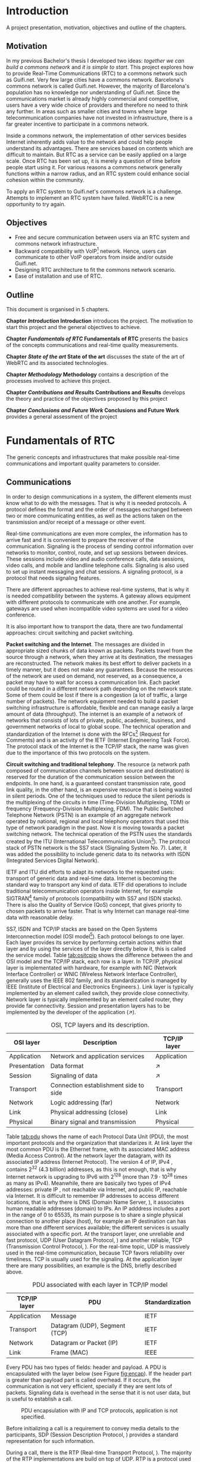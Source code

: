 #+LaTeX_class: tesi_upf
#+OPTIONS: todo:nil
# #+OPTIONS:   TeX:t LaTeX:t skip:nil d:nil todo:nil pri:nil tags:not-in-toc
# more: http://orgmode.org/manual/Export-settings.html

#+BEGIN_LATEX
%%%%%%%%%%%%%%%%%%%%%%%%%%%%%%%%%%%%%%%%%%%%%%%%%%%%%%%%%%%%%%%%%%%%%%%%%%%%%%%%%%%%%
%%%%%%%%%%%%%%%%%%%%%%%%%%%%%%%%%%%%%%%%%%%%%%%%%%%%%%%%%%%%%%%%%%%%%%%%%%%%%%%%%%%%%
%%%%%%%%%%%%%%%%%%%%%%%%%%%%%%%%%%%%%%%%%%%%%%%%%%%%%%%%%%%%%%%%%%%%%%%%%%%%%%%%%%%%%
\documentclass[12pt, a4paper,twoside]{tesi_upf}

%CODIFICACIÓ
%\usepackage[latin1]{inputenc}
\usepackage[utf8]{inputenc}
%IDIOMES
\usepackage[catalan,spanish,english]{babel}

%NOMÉS PER A OBTENIR INDICACIÓ DEL MARC EN MIDA A4
%\usepackage[cam,a4,center,frame]{crop}

%PER A INCLOURE GRÀFICS I EL LOGO DE LA UPF
\usepackage{graphicx}
\usepackage{caption}
\usepackage{acronym}
\usepackage{multirow}
%FONTS TIMES O GARAMOND, 
\usepackage{times}
%\usepackage{garamond}
\usepackage{url}

\usepackage{pdfpages}
%SENSE HEADINGS: NO MODIFICAR
\pagestyle{plain}

%PER A L'ÍNDEX DE MATÈRIES
\usepackage{makeidx}
\makeindex

%ESTIL DE BIBLIOGRAFIA
\bibliographystyle{apalike}

%AQUEST DOCUMENT ÉS EN CATALÀ
\selectlanguage{english}

%EN COMPTES DE ÍNDEX, LA TAULA DE CONTINGUTS ES TITULA SUMARI
\addto\captionscatalan
  {\renewcommand{\contentsname}{\Large \sffamily Sumari}}

% ~~~~~~~~~~~~~~~~~~~~~~~~~~
% CUSTOM PACKAGES
% ~~~~~~~~~~~~~~~~~~~~~~~~~~
%\usepackage{hyperref}
\usepackage[hidelinks]{hyperref}
\usepackage{titlesec}
\setcounter{secnumdepth}{5}
% source: http://tex.stackexchange.com/questions/130795/
% it is already defined later
% \usepackage{pdfpages}

\usepackage{draftwatermark}
\SetWatermarkText{DRAFT}
\SetWatermarkLightness{0.95}

%AFEGIU EN AQUESTA PART LES VOSTRES DADES
\title{Architecture Design of Real-Time Communication for Organizations with WebRTC}
%\subtitle{}
\author{Pedro Vílchez}
\thyear{2015}
\department{Departament de Tecnologies de la Informació i les Comunicacions (DTIC)}
\supervisor{Miquel Oliver, Victor Pascual}

\usepackage{pgfgantt}

\begin{document}

\pdfstringdefDisableCommands{%
\let\MakeUppercase\relax
}

\frontmatter

\maketitle

\cleardoublepage


%%%%%% Dedicatòria; si no es vol posar, comenteu fins a final de dedicatòria

\noindent Dedicated to my family.

\cleardoublepage

%%%%%% Final de dedicatòria


%%%%%% Agraïments; si no es vol posar, comenteu fins a final de agraïments
\noindent {\Large \sffamily Acknowledgments}
\\[12pt] 

Special thanks to Victor Pascual and Miquel Oliver for his mentorship. Thanks to Victor Oncins and Angel Elena (craem) for his feedback and help.

Thanks to Daniel Pocock for its work on rtcquickstart.org. Thanks to webrtchacks.com and all its team for the useful articles.

Thanks to all the people that works for the democratization of communications

Thanks for reading. Thanks for your time.

\cleardoublepage

%%%%%% Final dels agraïments

%ABSTRACT EN DOS IDIOMES. COM A MÍNIM CATALÀ. SI L'ALTRE ÉS EN CASTELLA CANVIEU EL QUE POSA ABSTRACT
\selectlanguage{english}
\section*{\Large \sffamily Abstract}

The present project introduces the disrupting technology WebRTC (Web Real-Time Communication), that supports browser-to-browser applications without need of third party plugins. It is detailed how, since its release by Google in 2011, it is evolving and changing the way communications are understood. How to materialise a Real Time Communications in organizations with WebRTC and the use case of video and audio calls, taking as example Guifi.net and the opportunities that it offers: requirements, architecture design, component selection, implementation and demo.

\selectlanguage{catalan}
\vspace*{\fill}
\section*{\Large \sffamily Resum}

Aquest projecte introdueix la tecnologia disruptiva WebRTC (comunicació web en temps real), que suporta aplicacions de navegador a navegador sense la necessitat de complements adicionals. Es detalla com, des de que va ser alliberat per Google al 2011, està evolucionant i canviant la forma en que les comunicacions són enteses. Com materialitzar les comunicacions en temps real en organitzacions amb WebRTC i el cas d'ús de trucades de veu i vídeo, prenent com exemple Guifi.net i les oportunitats que ofereix: requeriments, disseny d'arquitectura, selecció de components, implementació i demostració.

\selectlanguage{spanish}
\vspace*{\fill}
\section*{\Large \sffamily Resumen}

Este proyecto introduce la tecnología disruptiva WebRTC (comunicación web en tiempo real), que soporta aplicaciones de navegador a navegador sin necesidad de complementos adicionales. Se detalla cómo, desde que fue liberado por Google en el 2011, está evolucionando y cambiando la forma en que son entendidas las comunicaciones. Cómo materializar las comunicaciones en tiempo real en organizaciones con WebRTC y el caso de uso de llamadas de voz y vídeo, tomando como ejemplo Guifi.net y las oportunidades que ofrece: requerimientos, diseño de la arquitectura, selección de componentes, implementación y demostración.

\vspace*{\fill}

\selectlanguage{english}
\cleardoublepage
%FIN DE ABSTRACTE

%PREFACI OPCIONAL. SI NO ES VOL, COMENTEU FINS EL FINAL DE PREFACI
%{\bf Prefaci}
%
%\cleardoublepage
%FINAL DE PREFACI


%TAULA DE CONTINGUTS: OBLIGATÒRIA
\selectlanguage{english}
\tableofcontents

%INDEX DE FIGURES; NOMÉS ES POSA SI HI HA FIGURES
\listoffigures
%Fa que aparegui al sumari
\addcontentsline{toc}{chapter}{List of figures}

%INDEX DE TAULES; NOMÉS ES POSA SI HI HA TAULES
\listoftables
%Fa que aparegui al sumari
\addcontentsline{toc}{chapter}{List of tables}

%COMENÇA EL TEXT
\mainmatter

% no indent for every new paragraph
%\setlength{\parindent}{0em}
% \linespread{1.5} % space between every new line 1.5 (I do not like)
% space between paragraphsx
%\setlength{\parskip}{\baselineskip}
#+END_LATEX

* Introduction
A project presentation, motivation, objectives and outline of the chapters.
** Motivation

In my previous Bachelor's thesis \cite{vilchez2014comnet} I developed two ideas: /together we can build a commons network/ and /it is simple to start/. This project explores how to provide Real-Time Communications (RTC) to a commons network such as Guifi.net. Very few large cities have a commons network. Barcelona's commons network is called Guifi.net. However, the majority of Barcelona's population has no knowledge nor understanding of Guifi.net. Since the communications market is already highly commercial and competitive, users have a very wide choice of providers and therefore no need to think any further. In areas such as smaller cities and towns where large telecommunication companies have not invested in infrastructure, there is a far greater incentive to participate in a commons network.

# In my previous Bachelor's thesis \cite{vilchez2014comnet} I developed two ideas: /together we can build commons networks/ and /it is simple to start/. Even so, in cities like Barcelona many people do not have reason to understand what Guifi.net is, probably for two reasons: in cities the communications market is extremely competitive and to understand the commons model is complex for consumers. In areas where large operators has not invested, things are different: people lack internet, and they struggle to understand the commons model.

Inside a commons network, the implementation of other services besides Internet inherently adds value to the network and could help people understand its advantages. There are services based on contents which are difficult to maintain. But RTC as a service can be easily applied on a large scale. Once RTC has been set up, it is merely a question of time before people start using it. For various reasons a commons network generally functions within a narrow radius, and an RTC system could enhance social cohesion within the community.

To apply an RTC system to Guifi.net's commons network is a challenge. Attempts to implement an RTC system have failed. WebRTC is a new opportunity to try again.

** Objectives

- Free and secure communication between users via an RTC system and commons network infrastructure.
- Backward compatibility with VoIP[fn:11] network. Hence, users can communicate to other VoIP operators from inside and/or outside Guifi.net.
- Designing RTC architecture to fit the commons network scenario.
- Ease of installation and use of RTC.

** Outline

This document is organised in 5 chapters.

*Chapter [[Introduction]] Introduction* introduces the project. The motivation to start this project and the general objectives to achieve.

*Chapter [[Fundamentals of RTC]] Fundamentals of RTC* presents the basics of the concepts communications and real-time quality measurements.

*Chapter [[State of the art]] State of the art* discusses the state of the art of WebRTC and its associated technologies.

*Chapter [[Methodology]] Methodology* contains a description of the processes involved to achieve this project.

*Chapter [[Contributions and Results]] Contributions and Results* develops the theory and practice of the objectives proposed by this project

*Chapter [[Conclusions and Future Work]] Conclusions and Future Work* provides a general assessment of the project

* Fundamentals of RTC
The generic concepts and infrastructures that make possible real-time communications and important quality parameters to consider.
** Communications

In order to design communications in a system, the different elements must know what to do with the messages. That is why it is needed protocols. A protocol defines the format and the order of messages exchanged between two or more communicating entities, as well as the actions taken on the transmission and/or receipt of a message or other event.

Real-time communications are even more complex, the information has to arrive fast and it is convenient to prepare the receiver of the communication. Signaling is the process of sending control information over networks to monitor, control, route, and set up sessions between devices. These sessions include video and audio conference calls, data sessions, video calls, and mobile and landline telephone calls. Signaling is also used to set up instant messaging and chat sessions. A signaling protocol, is a protocol that needs signaling features.

There are different approaches to achieve real-time systems, that is why it is needed compatibility between the systems. A gateway allows equipment with different protocols to communicate with one another. For example, gateways are used when incompatible video systems are used for a video conference.

It is also important how to transport the data, there are two fundamental approaches: circuit switching and packet switching.

*Packet switching and the Internet*. The messages are divided in appropriate sized chunks of data known as packets. Packets travel from the source through a network, when they arrive at its destination, the messages are reconstructed. The network makes its best effort to deliver packets in a timely manner, but it does not make any guarantees. Because the resources of the network are used on demand, not reserved, as a consequence, a packet may have to wait for access a communication link. Each packet could be routed in a different network path depending on the network state. Some of them could be lost if there is a congestion (a lot of traffic, a large number of packets). The network equipment needed to build a packet switching infrastructure is affordable, flexible and can manage easily a large amount of data (throughput). The internet is an example of a network of networks that consists of lots of private, public, academic, business, and government networks of local to global scope. The technical operation and standardization of the Internet is done with the RFCs[fn:23] (Request for Comments) and is an activity of the IETF (Internet Engineering Task Force). The protocol stack of the Internet is the TCP/IP stack, the name was given due to the importance of this two protocols on the system.
# https://en.wikipedia.org/wiki/Internet

*Circuit switching and traditional telephony*. The resource (a network path composed of communication channels between source and destination) is reserved for the duration of the communication session between the endpoints. In one hand, is a guaranteed constant transmission rate, good link quality, in the other hand, is an expensive resource that is being wasted in silent periods. One of the techniques used to reduce the silent periods is the multiplexing of the circuits in time (Time-Division Multiplexing, TDM) or frequency (Frequency-Division Multiplexing, FDM). The Public Switched Telephone Network (PSTN) is an example of an aggregate network operated by national, regional and local telephony operators that used this type of network paradigm in the past. Now it is moving towards a packet switching network. The technical operation of the PSTN uses the standards created by the ITU (International Telecommunication Union[fn:5]). The protocol stack of PSTN network is the SS7 stack (Signaling System No. 7). Later, it was added the possibility to include generic data to its networks with ISDN (Integrated Services Digital Network).
# https://en.wikipedia.org/wiki/Public_switched_telephone_network
# https://en.wikipedia.org/wiki/Integrated_Services_Digital_Network

IETF and ITU did efforts to adapt its networks to the requested uses: transport of generic data and real-time data. Internet is becoming the standard way to transport any kind of data. IETF did operations to include traditional telecommunication operators inside Internet, for example SIGTRAN[fn:6] family of protocols (compatibility with SS7 and ISDN stacks). There is also the Quality of Service (QoS) concept, that gives priority to chosen packets to arrive faster. That is why Internet can manage real-time data with reasonable delay.

# https://en.wikipedia.org/wiki/SIGTRAN

SS7, ISDN and TCP/IP stacks are based on the Open Systems Interconnection model (OSI model[fn:7]). Each protocol belongs to one layer. Each layer provides its service by performing certain actions within that layer and by using the services of the layer directly below it, this is called the service model. Table [[tab:ositcpip]] shows the difference between the and OSI model and the TCP/IP stack, each row is a layer. In TCP/IP, physical layer is implementated with hardware, for example with NIC (Network Interface Controller) or WNIC (Wireless Network Interface Controller), generally uses the IEEE 802 family, and its standardization is managed by IEEE (Institute of Electrical and Electronics Engineers.). Link layer is typically implemented by an element called switch, they provide close connectivity. Network layer is typically implemented by an element called router, they provide far connectivity. Session and presentation layers has to be implemented by the developer of the application ($\nearrow$).

# https://en.wikipedia.org/wiki/OSI_model

#+CAPTION: OSI, TCP layers and its description.
#+NAME: tab:ositcpip
| OSI layer    | Description                           | TCP/IP layer |
|--------------+---------------------------------------+--------------|
| Application  | Network and application services      | Application  |
| Presentation | Data format                           | $\nearrow$   |
| Session      | Signaling of data                    | $\nearrow$   |
| Transport    | Connection establishment side to side | Transport    |
| Network      | Logic addressing (far)                | Network      |
| Link         | Physical addressing (close)           | Link         |
| Physical     | Binary signal and transmission        | Physical     |

Table [[tab:pdu]] shows the name of each Protocol Data Unit (PDU), the most important protocols and the organization that standarizes it. At link layer the most common PDU is the Ethernet frame, with its associated MAC address (Media Access Control). At the network layer the datagram, with its associated IP address (Internet Protocol). The version 4 of IP, IPv4 \cite{rfc791}, contains $2^{32}$ (4.3 billion) addresses, as this is not enough, that is why Internet network is upgrading to IPv6 \cite{rfc2460} with $2^{128}$ (more than $7.9\cdot10^{28}$ times as many as IPv4). Meanwhile, there are basically two types of IPv4 addresses: private IP \cite{rfc1918}, not reachable via Internet, and public IP, reachable via Internet. It is difficult to remember IP addresses to access different locations, that is why there is DNS (Domain Name Server, \cite{rfc1034}), it associates human readable addresses (domain) to IPs. An IP adddress includes a port in the range of 0 to 65535, its main purpose is to share a single physical connection to another place (host), for example an IP destination can has more than one different services available; the different services is usually associated with a specific port. At the transport layer, one unreliable and fast protocol, UDP (User Datagram Protocol, \cite{rfc768}) and another reliable, TCP (Transmission Control Protocol, \cite{rfc793}). For the real-time topic, UDP is massively used in the real-time communication, because TCP favors reliability over timeliness. TCP is usually used for the signaling. At the application layer there are many possibilities, an example is the DNS, briefly described above.

# https://en.wikipedia.org/wiki/Port_(computer_networking)

#+CAPTION: PDU associated with each layer in TCP/IP model
#+NAME: tab:pdu
| TCP/IP layer | PDU                           | Standardization |
|--------------+-------------------------------+-----------------|
| Application  | Message                       | IETF            |
| Transport    | Datagram (UDP), Segment (TCP) | IETF            |
| Network      | Datagram or Packet (IP)       | IETF            |
| Link         | Frame (MAC)                   | IEEE            |

Every PDU has two types of fields: header and payload. A PDU is encapsulated with the layer below (see Figure [[fig:encap]]). If the header part is greater than payload part is called overhead. If it occurs, the communication is not very efficient, specially if they are sent lots of packets. Signaling data is overhead in the sense that it is not user data, but is useful to establish a call.

#+CAPTION: PDU encapsulation with IP and TCP protocols, application is not specified.
#+NAME: fig:encap
[[../img/encapsulation.png]]
# https://en.wikipedia.org/wiki/Protocol_data_unit#OSI_model

Before initializing a call is a requirement to convey media details to the participants, SDP (Session Description Protocol, \cite{rfc4566}) provides a standard representation for such information.

During a call, there is the RTP (Real-time Transport Protocol, \cite{rfc3550}). The majority of the RTP implementations are build on top of UDP. RTP is a protocol used to encapsulate multimedia content (audio, video). Its header contains a sequence number and timestamp. The sequence number increments by one for each RTP data packet sent, and may be used by the receiver to detect packet loss and to restore packet sequence. The timestamp registers the time when the RTP packet has been generated, it helps with the synchronization and jitter[fn:9] calculations. The RTP Control Protocol (RTCP) periodically sends packets with statistics information to participants in a streaming multimedia RTP session. RTP and RTCP provide information on the quality of communication but do nothing to fix or improve it. An application may use this information to control quality of service parameters. RTCP itself does not provide encryption[fn:13] or authentication methods. If they are needed, it is available the SRTP (Secure Real-time Transport Protocol, \cite{rfc3711}). 

# https://en.wikipedia.org/wiki/Real-time_Transport_Protocol
# RTCP https://en.wikipedia.org/wiki/RTP_Control_Protocol

More information about packet switching can be found at \cite{kurose2013net} and about general telecommunications and signaling at \cite{dodd2012telecom}. Some parts of that sources were included in this section.

** Real-time quality parameters

The network is defined as the router, switch and link components that interconnect all the path between receiver and its destination (them included). The real-time communication depends on how the network is affected by the following parameters.

The bandwidth is the number of bits[fn:10] that can arrive from the source to the destination through the network in one unit of time (for example, MB/s). A greater bandwidth delivers higher definition of the media content. A packet can be lost if it is never received at the destination. A communication suffers jitter when different packets arrive with different delays at its destination. It is defined delay as the time between transmitting the packet and arriving at its destination. Due to the nature of packet switching, packets can be delivered out of order. The arrived packet can present a corruption of data. The prior parameters presented affect negatively to the communication. Its undesirable effects might be silent lapses and interruptions of the communication.

Real-time data transport is managed with UDP. This protocol does not perform retransmission, it means that the communication should be fixed for the next upcoming packets. Real-time communications require low bandwidth and delay. This two requirements can be achieved easily with the technologies nowadays.

Some parts of \cite{velazquez2010voipguifi} and \cite{of2004voip} were included in this section. This sources are about voice and its quality, but it can be extended to certain forms of real-time video because of the improved technology nowadays.

* State of the art
Important mechanisms and different technologies that use WebRTC and other associated technologies such as SIP and XMPP

** Internet's evolution

The Internet is in constant evolution, and different mechanisms are necessary for solving problems affecting RTC.

Apart from IPv4 addresses to destination hosts, people can sign up with devices onto host services and be reachable via Internet. A clear example of this is the email system; bob@example.com means that the user, bob, is registered in the domain example.com that is reachable via Internet. DNS needs an additional parameter to reach bob; in the case of email the parameter is MX record (Mail eXchanger record, detailed in the SMTP[fn:15] standard \cite{rfc5321}). This is a resource record that specifies a mail server responsible for accepting email messages on behalf of a recipient's domain. To advertise other network services such as SIP and XMPP, the SRV record (SeRVice record, \cite{rfc2782}) is necessary. The NAPTR record (Name Authority PoinTeR, \cite{rfc3403}) allows a simple contact address such as bob@example.com to contain the available forms of contact and its priority to different services.

# http://en.wikipedia.org/wiki/MX_record
# http://en.wikipedia.org/wiki/SRV_record
# https://en.wikipedia.org/wiki/NAPTR_record
# http://anders.com/cms/264/

In the current upgrade from IPv4 to IPv6, NAT (Network Address Translation, \cite{rfc3235}) has been standarized in order to alleviate the scarcity and depletion of IPv4 addresses. NAT allows a public IP address to be reused among many different private networks (and its private IP addresses). It functions by connecting private local IP addresses and port tuples to one or more public IP addresses and port tuples. Unfortunately this introduces connectivity problems, especially in peer-to-peer connections[fn:8] (p2p). There are two server utilities which can be configured into a device to solve these problems. Both are required to be on the public network. A STUN server (Session Traversal Utilities for NAT, \cite{rfc5389}) allows a device to find out its public IP address if the device is located behind a NAT. STUN service keeps the NAT binding alive. A TURN server (Traversal Using Relays around NAT, \cite{rfc5766}) acts as a transport address intermediary between the two people wishing to communicate. Unlike STUN, TURN is resource-intensive for the provider. The problem with these two techniques is that they are optimal in some network topologies but a poor choice in others. That is why the most interesting solution for NAT traversal is ICE (Interactive Connectivity Establishment, \cite{rfc5245}). ICE exchanges, using the offer/answer SDP model, a multiplicity of IP addresses and ports, that includes STUN and TURN, which are then tested for connectivity by peer-to-peer connectivity checks. The best candidate transport address is then selected.

# http://en.wikipedia.org/wiki/STUN

The World Wide Web[fn:24], the Web, is the most common way to use the Internet. It has a client-server distributed architecture model[fn:25]. Web servers act as providers of resources or services and web browsers as client requesters. It means that it follows a request-response communication model: client requests and server responses. The browsers navigates between different web pages provided by the web servers. The web navigation could be unencrypted with HTTP[fn:12] (HyperText Transfer Protocol, \cite{rfc2616}) requests or encrypted with HTTPS (HTTP Secure, \cite{rfc2818}). The success of the Web is promoting the use of web applications for all possible services. Two important features of web applications are that they are cross-platform, the browser is a default application in most of the operating systems, and easy to update or upgrade, the browsers only has to refresh the page to obtain a new version. An important problem of the request-response communication model was its complexity associated to the use of bidirectional communication or streaming \cite{rfc6202}, for example to call through a browser. The solution is provided below, the Websocket protocol.

As Internet is such a vast, open and widely distributed network, it is therefore also open to undesirable consequences. For example, devices reachable via Internet are constantly attacked by other devices trying to exploit its weaknesses in computer systems and computer networks and thus can affect the security of an organization. For this and other reasons, its administrators deny by default any service which is not explicitly important to the organization. One of the components used to control the incoming and outgoing network traffic on an applied rule set is the firewall. But the firewall itself can also have undesirable consequences; in large organizations it can be less flexible. Take as an example a university with students interested in computers who are experimenting with services related to courses or projects; they may be having connectivity problems due to the restrictive nature of the firewall.

# https://en.wikipedia.org/wiki/Firewall_(computing)
# https://en.wikipedia.org/wiki/Hacker_(computer_security)

Another common mechanism to control the networks is the proxy. A proxy is a network entity that acts as an intermediary between two communication entities. A web proxy satisfies HTTP requests on the behalf of an origin web server. A proxy has the ability to inspect traffic flowing through the service, and can ensure no traffic flows through to the Internet without inspection or control.

# https://www.bluecoat.com/security/security-archive/2011-10-04/why-do-you-need-proxy-secure-web-gateway-0
# https://en.wikipedia.org/wiki/Client%E2%80%93server_model
# https://en.wikipedia.org/wiki/Web_server
# https://en.wikipedia.org/wiki/World_Wide_Web
# https://en.wikipedia.org/wiki/Proxy_server

Firewalls and web proxies commonly admit traffic via ports 80 (HTTP) and 443 (HTTPS). The Websocket protocol (WS, and WSS for Websocket Secured, \cite{rfc6455}) introduces bidirectional communication between a browser and a web server via ports 80, 443 or any other specified port. This provides websocket-based services an ability to traverse firewalls and proxies, and also prepares the way for a new generation of bidirectional applications, such as RTC.

# https://www.websocket.org/aboutwebsocket.html

# - LDAP ?

** Voice, video calls and instant messaging
# other title was "SIP and XMPP"
# the other title was "Voice and video calls"
# the other title was "Instant messaging"

There are two strong open standard alternatives to supply the use cases of voice, video calls and instant messaging: SIP and XMPP.

SIP (Session Initiation Protocol, \cite{rfc3261}) is a protocol used to establish, modify and terminate multimedia sessions in the Internet. It is one of the VoIP[fn:14] available services, an alternative to H.323 from the ITU. It is text-based, on a request/response transaction model from HTTP and SMTP; for example encrypted SIP is SIPS, and it has similarities to the relation between HTTP and HTTPS. SIP itself provides a TCP or UDP signaling channel, SDP to agree a media session and a RTP media channel. SIMPLE[fn:16] is a concluded workgroup at IETF that extended SIP with messaging and presence, this source offers an overview of the work done \cite{rfc6914}. Important telecommunication enterprises provides SIP trunking[fn:20] such as Telefonica[fn:17] and AT&T[fn:18]. SIP have hardware client implementations called SIP-based VoIP phones, and software client implementations called softphones. Old telephones can have a SIP conversion with ATA (Analog Telephone Adapter).

# http://tools.ietf.org/id/draft-rosenberg-sipping-siptrunk-00.txt

XMPP[fn:21] (Extensible Messaging and Presence Protocol), is a protocol to manage instant messaging and presence of your contact list, called roster in its terminology. It is defined in the IETF \cite{rfc6120} and the XEPs (XMPP Extension Protocols) are worked by the XMPP Standards Foundation[fn:22] (XSF). It is one of the IM (Instant Messaging) applications available. It encrypts its traffic with TLS such as SIP and HTTP. It is text-based streaming XML (Extensible Markup Language) data in close to real-time. XMPP itself provides a signaling channel, typically via the TCP. Jingle \cite{xep0166} is a signaling protocol that extends XMPP with audio and video calls and is designed to interwork with SIP through gateways. Massively used services provides XMPP-based solutions such as WhatsApp Messenger with 800 million monthly active users[fn:19]. The XMPP clients usually are implemented as a software device.

# http://xmpp.org/extensions/xep-0166.xml
# overview jingle http://xmpp.org/about-xmpp/technology-overview/jingle/
# http://xmpp.org/internet-drafts/draft-saintandre-jingle-sip-00.html

Because of firewalls and proxies, clients usually have connectivity problems connecting to SIP (port 5060) and XMPP services (port 5222). XMPP started using BOSH (Bidirectional-streams Over Synchronous HTTP, \cite{xep0124}), this had the problems of using HTTP for bidirectional communication. Now, with the standardization of Websocket protocol, there are SIP over websocket \cite{rfc7118} and XMPP over websocket \cite{rfc7395}.

** WebRTC
WebRTC is the technology able to perform calls through the browser and real-time communications in general. Here it is presented WebRTC through the works of the two organizations working on its standardization: IETF and W3C. The presentation of the different concepts is inspired by some sections of the IETF Internet-Draft (IETF-ID) /Overview: Real Time Protocols for Browser-based Applications[fn:28]/.

WebRTC is a browser-embedded media engine released by Google in 2011. A media engine packages multimedia processing components into an optimized software solution for smoother integration and better performance. It is also an effort from IETF and W3C to add standardized RTC capabilities into browsers. IETF RTCWEB[fn:26] working group is producing architecture and requirements for selection and profiling of the on the wire protocols. W3C WEBRTC[fn:27] working group is defining browser APIs to enable Real-Time Communications in Web browsers. The WebRTC effort is still a work in progress. Figure [[fig:wrtcwp]] links the browser model with the work in progress of IETF and W3C, the source[fn:29] is from a Victor Pascual's presentation of WebRTC.

# media engine definition http://en.wikipedia.org/wiki/Global_IP_Solutions
# what does IETF from charter: https://tools.ietf.org/wg/rtcweb/charters

#+CAPTION: WebRTC browser model
#+NAME: fig:wrtcwp
[[../img/webrtc-protocols.png]]
# source: WebRTC presentation of Victor Pascual

The WebRTC trapezoid architecture model (see figure [[fig:wrtca]]) shows the elements that make possible the communication between browsers. JS/HTML/CSS are the components to do a web application, it includes the WebRTC W3C APIs. It is required bidirectional communication channel between the web browser and the web server, it can be used an application-defined over Websocket Protocol such as: XMPP or SIP. The signaling path is composed by the communication channels used between entities participating in signaling. Once signaling is transferred, it starts a media path, a communication channel where multimedia content follows from one WebRTC device to another.

#+CAPTION: WebRTC trapezoid architecture model. Source: IETF WebRTC Overview
#+NAME: fig:wrtca
[[../img/webrtc-trapezoid.png]]
# source: https://tools.ietf.org/html/draft-ietf-rtcweb-overview-13#page-10

*Data transport* is defined in IETF-ID /Transports for WebRTC[fn:30]/. Generally, it is TCP for signaling channel and UDP for media channel. The WebRTC implementation could support accessing the Internet through an HTTP proxy with a /connect/ header as specified in IETF-ID /The ALPN HTTP Header Field[fn:45]/. It refers to IETF-ID: /DSCP and other packet markings for RTCWeb QoS[fn:41]/, about the usage of QoS with DSCP (Differentiated Services Code Points, \cite{rfc2474}).

*Data framing* is defined in /Web Real-Time Communication (WebRTC): Media Transport and Use of RTP[fn:31]/. Data framing is RTP traffic. RTP and RTCP must be multiplexed on a single transport-layer flow. It has to support the use of multiple media streams (simultaneous SSRC values) in a single RTP session, more information at IETF-ID /Sending Multiple Media Streams in a Single RTP Session[fn:42]/.\\
For non-RTP data, IETF-ID /WebRTC Data Channels[fn:34]/ defines generic transport service that allows browsers to exchange generic data from peer to peer. Additionally, the document discusses associated use cases and requirements. Data channels use SCTP (Stream Control Transmission Protocol, \cite{rfc4960}). It is a protocol that provides reliable or partially reliable message transport. A SCTP data channel has two streams with the same Stream Identifier, one in each direction, which are managed together. Stream Identifier uniquely identifies a stream. IETF-ID /WebRTC Data Channel Establishment Protocol[fn:35]/ (DCEP) is a protocol that establishes bidirectioanl data channels over an SCTP association with a consistent set of properties about how reliable it is wanted the transmission.

*Securing*. IETF-ID /Security Considerations for WebRTC[fn:32]/ analyzes the security threats of WebRTC. IP Location Privacy (section 5.4) is a threat that concerns the privacy-oriented usage of VPN tunnels to be anonymous in Internet. VPN (Virtual Private Network, \cite{rfc4026}), extends a private network (with private IPs) across a public network (with public IPs) through its. This security threat is caused by the ICE procedure because it reveals a lot of information about the callee's location; that is why it should be prevented in undesirable cases. Daniel Roesler provides a demo of this security threat[fn:46]. Cullen Jennings in a presentation[fn:48] said that it is only affected by split VPN tunnels, because it reveals both external interfaces.\\
IETF-ID /WebRTC Security Architecture[fn:33]/ defines a security architecture for WebRTC that takes in account the security threats of the other document. IP location privacy is out of scope. It defines the DTLS (Datagram Transport Layer Security, \cite{rfc4347}) handshake[fn:47]. It is a SCTP over DTLS (/DTLS Encapsulation of SCTP Packets[fn:49]/) for the data channel and a DTLS-SRTP \cite{rfc5763} for the media channel. The media channel or the data channel cannot be unencrypted. Once the DTLS handshake has completed, the keys are exported \cite{rfc5705} and used to key SRTP for the media channels.  DTLS fingerprints could be self-signed but it avoids a man-in-the-middle (MitM) attack if participants trust in a third party identity service or certificate authority.

# https://en.wikipedia.org/wiki/Virtual_private_network
# http://en.wikipedia.org/wiki/Split_tunneling

*Data formats*. IETF-ID /WebRTC Audio Codec and Processing Requirements[fn:36]/ proposes as required to implement the audio codecs G.711[fn:44], Opus \cite{rfc6716}. IETF-ID /WebRTC Video Processing and Codec Requirements[fn:37]/ proposes as required to implement the video codecs: H.264[fn:43], VP8 \cite{rfc6386}.

*Connection management* is defined in /Javascript Session Establishment Protocol[fn:38]/ (JSEP). It describes the mechanisms to control the signaling of a multimedia session and its relation with the W3C RTCPeerConnection API. To reduce its complexity it is recommended to adapt the JSEP API into an application-defined over Websocket Protocol library, for example with XMPP or SIP. JSEP controls the signaling, particularly: (1) local and remote session descriptions with SDP and (2) participant's network addresses and ports available for the exchanging of real-time data (ICE). A simple example audio/video call is available at the Section 7 of the JSEP draft.

*Presentation and control*. W3C APIs define the user interaction with the browser. W3C Working Draft /WebRTC 1.0: Real-time Communication Between Browsers[fn:39]/ defines important API interfaces for WebRTC, the most relevant: (1) RTCPeerConnection in section 4 /Peer-to-peer connections/ allows browsers to communicate directly, (2) RTCSessionDescription (JSEP) in section 4.7 /Session Description Model/, (3) RTCDatachannel (data channel) in section 5 /Peer-to-peer Data API/ and (4) RTCStats in section 7 /Statistics Model/ is an evaluation tool of the communication.\\
W3C Working Draft /Media Capture and Streams[fn:40]/ defines the Media Capture API. It facilitates to the browser the management of local media devices such as audio and video.

*Local system support functions* improve the user experience. Examples of local functions are echo cancellation, volume control, camera focus, zoom, etc. Some of these functions are defined in Audio and Video Codec documents of IETF-ID and MediaStream API of W3C presented before.

The book \cite{wrtc2014loreto} was consulted as an additional source of information about WebRTC.
* Methodology
** SWOT analysis of WebRTC

An analysis of Strengths, Weaknesses, Opportunities and Threats (SWOT) will help the decision-making and tasks for the project.

- Strengths
  - Ease of use: real-time communication is supported without the need for additional applications or plug-ins.
  - It helps to solve connectivity problems caused by NAT, Firewall, etc.
  - Solved the problem of selection of video and audio codecs.
  - It is based on open standards and open source implementations.
  - It has well general acceptance in both worlds: enterprise and community.
  - The communication between peers is bidirectional and can be P2P
  - WebRTC standard does not specify signaling: it can be used in very different scenarios.
  - The communication channel between peers is encrypted
- Weaknesses
  - It is not implemented in all browsers.
  - The different browsers that implement WebRTC could have incompatibilities.
  - WebRTC has incompatibility at transport level with SIP, a gateway is needed.
  - Security compromised when using split VPN-tunnels, the IP address before the VPN-tunnel is exposed.
- Opportunities
  - WebRTC can be used in web based softphone for VoIP. Easy to install, easy to update.
  - A WebRTC audio call could be routed to traditional telephony.
  - It uses javascript as programming language, this language has the widest developer's community.
  - It encourages a new generation of web applications using its strenghts.
- Threats
  - WebRTC standard do not specify signaling: this can produce a positive or negative fragmentation of projects. Positive fragmentation: different projects for different applications. Negative fragmentation: divided effort.
  - Is a work in progress technology, it is being changed.

** Scope

There are lots of RTC systems for different purposes. This project focuses in the work of IETF organization and Internet. Guifi.net is part of Internet, and has additional constraints to take in account.

The following topics are worked only in its fundamentals: RTC standard systems from ITU[fn:5], referred to in the [[Fundamentals of RTC]], and XMPP, referred to in the [[State of the art]].

In general it has chosen technologies based on open standards, open source implementations and royalty free patent.

** Resources

There are costs related to the activity of this project in terms of equipment and human effort.

Table [[tab:eqre]] shows the equipment resources and its economic estimation. Observations:
- Guifi.net connectivity to Barcelona, a reachable IPv4 10.0.0.0/8[fn:1] has not direct cost.
- Nearly all software involved is open source and has no direct cost.
- Usually the cost of installation it’s greater or equal than the cost of equipment.

#+CAPTION: Equipment resources
#+NAME: tab:eqre
| Material                                   | Estimated cost (euro) |
|--------------------------------------------+-----------------------|
| Guifi.net equipments in my home            |                   200 |
| PC with virtualization capabilities [home] |                  1000 |
| Guifi.net equipments in university         |                  1000 |
| PC with Internet public IPv4 [university]  |                   300 |
| Laptop                                     |                   400 |
| ATA x 2                                    |                    60 |
| Old phone x 2                              |                     2 |
|--------------------------------------------+-----------------------|
| Total                                      |                  2962 |

# C-c + to sum all rows in a column
# S-insertchar to insert the result

The human effort part was financed by the university in the form of a grant to the author, representing a cost of 2800 euro. A bachelor’s thesis corresponds in Europe to 500 hours of work.

This implies a total cost of approximately 6000 euro

** Planning

The project can be separated in two phases. The first phase is a long preamble of studying VoIP and WebRTC. The second phase is an agile plan. Figure \ref{fig:gantt1} shows the two phases in a gantt chart.

# In the case of a pgfgantt, you have to create the "figure" inside
# to refer it, use a \ref instead of a orgmode local link
#+BEGIN_LATEX
\begin{figure}[htb]
\centering

\begin{ganttchart}[hgrid, vgrid]{1}{12}
\gantttitle{2014}{5}
\gantttitle{2015}{7} \\
\gantttitlelist{8,9,10,11,12,1,2,3,4,5,6,7}{1} \ganttnewline
\ganttbar{VoIP study}{2}{5} \ganttnewline
\ganttbar{WebRTC study}{6}{9} \ganttnewline
\ganttbar{Scrum plan}{10}{11}
\end{ganttchart}

\caption{\label{fig:gantt1}General gantt chart}
\end{figure}
#+END_LATEX

In the first phase, while studying VoIP the intention was to work about VoIP and Guifi.net. But Miquel Oliver encouraged me to do it about WebRTC. He presented me Victor Pascual, a SIP and WebRTC expert. It was hard to realise a convenient project, because this technology involves lots of protocols, other technologies, and it’s being modified now. In this phase It were settled the necessary
concepts to start the project.

The second phase is an agile plan, inspired by the Scrum methodology. Scrum is one of the Agile methods[fn:3] used for software development. The important fact is that promotes adaptive planning and flexible response to change. Scrum, particularly, is a general method that should be adapted to a concrete scenario.

The Scrum Team consists of a Product Owner, the Development Team, and a Scrum Master. The work of the scrum team according to the Scrum Guide[fn:2] is /deliver products iteratively and incrementally, maximizing opportunities for feedback. Incremental deliveries of "Done" product ensure a potentially useful version of working product is always available/. The roles are
- Product Owner: /is responsible for maximizing the value of the product and the work of the Development Team/
- Development Team: /consists of professionals who do the work of delivering a potentially releasable Increment of "Done" product at the end of each Sprint/
- Scrum Master: /is responsible for ensuring Scrum is understood and enacted/

/The heart of Scrum is a *Sprint*, a time-box of one month or less during which a "Done", usable, and potentially releasable product Increment is created/

*** Scrum plan

It is necessary to adapt the different concepts that comprise the scrum methodology for this particular project.

Roles:
- Product Owner (in some way, stakeholders): Mentors, University, people interested in the project. The author is interested in the output of the project because is volunteer in Guifi.net.
- Development Team: assumed by the author
- Scrum Master: assumed by the author, optionally could be assumed by mentors.

This means that the author has to see the project with different points of view.

The Sprint time is approximately one week, because it is assumed that the minimum time-box possible to do a release of the product is one week. The product comprise two major tasks: the theory (documentation, memory) and practice (how this theory is fitted to the real world experiments). The tasks are explained with more detail in the next section.

Figure \ref{fig:gantt2} shows the Scrum plan with the different sprint phases (s1, s2, s3, s4) and important milestones:
- d1: project charter and tasks, delivery to mentors
- d2: first consistent draft memory, delivery to mentors
- d3: set title and abstract to the thesis, delivery to university
- d4: thesis, delivery to assigned tribunal

#+BEGIN_LATEX
\begin{figure}[htb]
\centering

\begin{ganttchart}[
hgrid,
vgrid,
x unit=3.5mm,
time slot format=isodate
]{2015-05-12}{2015-06-18}
\gantttitlecalendar{year, month=name, week} \\
\ganttbar{s1}{2015-05-13}{2015-05-22} \ganttnewline
\ganttbar{s2}{2015-05-23}{2015-05-29} \ganttnewline
\ganttbar{s3}{2015-05-30}{2015-06-05} \ganttnewline
\ganttbar{s4}{2015-06-06}{2015-06-15} \ganttnewline
\ganttmilestone{d1}{2015-05-19} \ganttnewline
\ganttmilestone{d2}{2015-05-22} \ganttnewline
\ganttmilestone{d3}{2015-05-25} \ganttnewline
\ganttmilestone{d4}{2015-06-15}
\end{ganttchart}

\caption{\label{fig:gantt2}Scrum plan gantt chart}
\end{figure}

\vspace*{\fill}
#+END_LATEX

*** Metatools

To ensure the scrum plan and the project, different tools were used:
- Emacs orgmode: is a plain text syntax and software that facilitates different operations
  - nested concepts: It is possible to fold and unfold nested concepts different parts. This brings facilities to take different points of view of the project.
  - write the memory of the project and export to UPF publication constraints.
  - diary: used as autoevaluation tool. Time spent in some operations. Place to record when was discovered something.
  - tasks: to write things to do and mark them as TODO and DONE. To see overall progress of the project.
- Git: is a distributed version control system that helps to ensure the work is not lost. It can has a local and remote copy of all different states (commits) of the project. It is very flexible to do changes and apply.
- Github[fn:4] repository: is a social network that uses git and has the largest community. A place to host and share open source projects. This project is hosted as a repository in https://github.com/pedro-nonfree/guifi-webrtc. Featured files:
  - diary.org: record of activity in time
  - tasks.org: parts to do for the project
  - doc directory: independent parts written before starting the memory, or that needs isolation
    - doc/index.org: organise the different files of this directory
  - latexbuild directory: place where emacs orgmode thesis file is exported to latex and compiled to PDF
    - thesis.org: source code of memory
    - thesis.pdf: memory

** Tasks and work style

The tasks for this project are divided in two components: theory and practice.

Inside *theory*, there is:
- Documentation
  - Things to say/explain: what should be said that at the moment is missing (checklist)
  - Parts to fill: developed parts that are missing few details (checklist)
  - Parts to fix: developed parts that are incorrect and should be fixed (checklist)
  - Questions: related to the writing or the theory part, that it is needed an answer (checklist, done when answered)
  - Review: concepts that should be reviewed again, after a scheduled date (checklist)
  - Memory document has tools to track the state of different sections. For theory, it will be specially important:
    - Fundamentals
    - State of the Art
    - Result and Contributions
- Search of information
  - What things should be read (checklist).

Inside *practice*, there is:
- WebRTC POC: what WebRTC Proof Of Concepts that have been executed, and wishlist (checklist). What signaling was used. The POCs are web applications that have library linking with signaling. Interested in SIP (jssip) and XMPP (strophe) signaling.
- Tested components: what specific components that have been executed, and wishlist (checklist). LDAP Authentication, SSL/TLS certificates, STUN/TURN server, DNS.
# I don't know if I want to develop this for guifi
# - Develop DNS for guifi.net: is a major task that has to be achieved.

Figure [[fig:wsd]] shows the *work style*, how the objectives will be accomplished and its quality. Stable means that it should be clear and complete its content; best effort that it will work in the best way possible but with less priority:
- Requirements: use cases, constraints needed for the chosen organization. (quality: stable)
- Design: arquitecture design that fits the requirements. (quality: stable)
- Implementation: component selection, protocols (quality: best effort)
- PoC: applications that shows some of the results (quality: best effort)

# #+ATTR_LATEX: :width 5cm
#+CAPTION: Work style diagram
#+NAME: fig:wsd
[[../img/workstyle.png]]

* TODO Contributions and Results

It is wanted to define the architecture of a general RTC service, as set of different services and applications.

** TODO Architecture of Guifi.net
** Requirements
*** Network requirements

/number and math justification?/

- DNS (multiple servers)
- Quality of Service (QoS): put priority to real-time traffic
- Throughput (more used than Bandwidth)
- Delay
- Jitter
- Packet Loss
- Congestion

# esential guide to telecommunications [page 77]
# - Packet loss This refers to the packets that are dropped when there is network congestion. Packet loss results in uneven voice quality. Voice conversations “break up” when packet loss is too high.
# - Latency This term refers to delays (in milliseconds) that are incurred when voice packets traverse the network. Latency results in long pauses within conversations, and clipped words.
# - Jitter Jitter is uneven latency and packet loss, which results in noisy calls that contain pops and clicks or crackling sounds.IP Private Branch Exchange Architecture
# - Echo This is the annoying effect of hearing your voice repeated, an issue with which so many of us are familiar. It is often caused when voice data is translated from a circuit-switched format to the IP format. This is usually corrected during installation by special echo-canceling software.
*** Generic use cases
The use cases developed are those that are bold.

Definitions:
- Actors or Roles have a *user* and/or *admin* account. The user has minimum permissions in the application, the admin has all the permissions in the application. It can be defined one or more middle actors that have more permissions than user and less permissions than admin.
- A *call* refers to an audio or video call, bidirectional communication with video and/or audio channel.
- A user is *available* if is connected to the service and busy.

A general RTC service could be defined as it follows:
1. *Send calls: a user calls another user with an audio channel. Optional channels of communication if available: video and chat.*
   - Access to the service through an application.
   - Authentication.
   - Decision of which user it is wanted to call.
   - The call is accepted by the other user.
   - Bidirectional communication.
   - One of the two users stop the communication.
2. *Receive calls: a user receives a call only if is connected to the service with at least one device and is available.*
   - Access to the service through an application.
   - Authentication.
   - A lapse of random time until a call is received. If there are more devices of the same user, all of them receive the call, but only one can accept it.
   - The call is accepted.
   - Bidirectional communication.
   - One of the two users stop the communication.
3. A user can subscribe or unsubscribe to the RTC service.
4. Call history: a user can see the calls sent, received, missed. He can delete it.
5. Missed call notification
   - When a user calls to another user that is not available. A "missed call" notification is generated to be delivered to the other user.
   - A user has been notified by a missed call if the device is compatible with this service and he is available.
6. Contact list
   - A user can see the status (online, offline, busy, etc.) of another user in its contact list if he is allowed by the other user.
   - A user can add or remove another user from the contact list.
7. Chat rooms
   - A user can be in a public place where there are rooms and people talk openly.
   - A user can speak privately to the users connected to this place.
   - The identity in the chat room is the same as in the contact list.
8. User preferences
   - User can set its own photo, nickname and description.
   - Users can set if a room is able to record a history conversation (and files) such that users that connect and disconnect can follow the conversation.
   - User can change password of its account.
9. Share advanced media
   - User can share its screen with another user.
   - User can share files of limited size in a room or privately to another user. The data is temporarily stored.
   - Share N streams to N users (Multiuser bidirectional videoconference).
   - Share one stream to N users (Streaming).
10. Administration
    - User can only change its settings. Admin can change configuration of all users.
    - Users can report other users because of a social conflict, admin is notified.
11. *Integration: all the services are integrated and is the same account.*

*Guifi.net service* is defined as it follows:

1. A user can connect to a server if he could reach it with good quality, if not, he can easily install it in its zone.
2. If a server reach another, the users of a server can communicate to the users of another server.
3. The service is compatible with VoIP Guifi.net project.

*** Required components

This section presents the components required for the architecture design. Concretely the requirements to send, receive calls, subscribe, unsubscribe and have integration are described now. For a WebRTC scenario, the components are distributed.
- Application interface: gives appropriate interaction to the actors in order to perform the different operations. Is distributed, a web server (WSRV) offering a page, and a client executing the web application (WAPP) through the web browser.
- Authentication service (AUTH): restricts access of service only to permitted users. Differentiate available operations depending on if is user or admin. Single sign on, after the web page is accessed, the user can operate.
- Signaling protocol (SIG): manages the side to side connections and logic to establish the call. The two peers must use a compatible signaling protocol.
- Transport protocol (TP): used between users and between user and server. Compatible, secure if possible.
- Database (DB): stores and encrypts personal information or preferences for a particular user. Accessible through web application if succeed in authentication.
- Connectivity solver (CS): a set of tools to avoid common communication problems that appear in networking scenarios. The most common problems are NAT and firewall.
- Gateway (GW): adapts or converts the communication to work with different communication systems. The most important difference between communication systems is the signaling protocol.

** TODO Architecture design
- network architecture
  - structure: nodes, connections, relationships
  - behavior: protocols, functionality
  - production and deployment plans
- architecture features
  - centralization vs. distribution
  - open vs closed
  - availability
  - scalability
    - extendability
  - control
    - security
- network architectures (guifi)
- signaling types

/general diagrams/

Each link has associated transport protocol

#+CAPTION: Component Diagram
#+NAME: fig:compdiag
[[../img/arch.png]]

/flow chart communication/

*** WebRTC to SIP case

Authentication
/authentication diagrams/

Gateway
/gateway diagrams/ 

#+CAPTION: SDP exchange during SIP signaling
#+NAME: fig:compdiag
[[../img/gw-sdp-exchange.png]]

#+CAPTION: SIP transport
#+NAME: fig:compdiag
[[../img/gw-sip-transport.png]]

#+CAPTION: Transport
#+NAME: fig:compdiag
[[../img/gw-transport.png]]

SRTP vs SDES ?

** TODO Component selection

** TODO Applications available
*** POCs

** TODO Implementation
** TODO /Demo/
* TODO Conclusions and Future Work
** TODO Conclusions
** TODO Future Work
CUSAX \cite{rfc7081}

# Jingle standard said that is difficult a client that do sip and xmpp, not anymore!
* Fake
[To be removed]

Fake section to put the last latex code of the document
#+BEGIN_LATEX
\bibliography{bibliography}
\cleardoublepage



\backmatter
\printindex





\end{document}


%NUMERACIÓ DE LA PÀGINA EXTERIOR EXCEPTE EN LA PRIMERA PÀGINA DE CADA CAPÍTOL
\usepackage{fancyhdr}
\pagestyle{fancy}
\fancyfoot{}
\fancyfoot[RO]{\thepage}
\fancyfoot[LE]{\thepage}


%MUTIPLES ÍNDEX
%En el preàmbul
\usepackage{multind}
\makeindex{authors}
%Introducció d'entrades la forma
\index{authors}{Einstein}
%Situació de l'Índex
\printindex{authors}{Author index}
%Cal eliminar les comandes \usepakage{makeidx} \makeindex \printindex
%cal exacutar des de la línia de comandes makeindex authors
#+END_LATEX

* Footnotes

[fn:1] Range of IP's used by Guifi.net and private networks.

[fn:2] http://www.scrumguides.org/docs/scrumguide/v1/scrum-guide-us.pdf.

[fn:3] There are different metodologies grouped into agile. The process started with the write of the Agile Manifesto (12 principles) http://agilemanifesto.org/iso/en/principles.html. Since February 2001, this manifesto remains unchanged.

[fn:4] The web implementation is proprietary software, but it can be easily migrated to other open source tools such as http://gitlab.com or http://gogs.io/.

[fn:5] Formerly the International Telegraph Union.

[fn:6] Derived from signaling transport, working group of IETF.

[fn:7] ISO/IEC 7498-1:1994.

[fn:9] Jitter is briefly defined in the next section.

[fn:10] A bit can be 0 or 1. A stream of this symbols represents information. In telecommunications the information unit is the bit, expressed with the unit b. In computer science the Byte, expressed with the unit B. 1 Byte is 8 bits. 

[fn:11] Voice over IP. The use of telephone adapted to the Internet network.

[fn:8] A connection that goes directly from a host to another host, without an intermediate server.

[fn:12] HTTP is a coordinated effort by the IETF and the World Wide Web Consortium (W3C).

[fn:13] An encryption system guarantees privacy, only authorized participants can read the content.

[fn:14] Voice over IP, allows telephone calls via Internet.

[fn:15] Simple Mail Transfer Protocol, defines the electronic mail (e-mail) transmission.

[fn:16] SIP for Instant Messaging and Presence Leveraging Extensions https://tools.ietf.org/wg/simple/.

[fn:17] https://www.globalsolutions.telefonica.com/en/wholesale/products-services/global-voice/sip-trunking/.

[fn:18] http://www.business.att.com/enterprise/Service/voice-services/null/sip-trunking.

[fn:19] https://www.facebook.com/jan.koum/posts/10153230480220011.

[fn:20] SIP trunking means interconnection to an operator through SIP.

[fn:21] Formerly the protocol was originally named Jabber.

[fn:22] Formerly the Jabber Software Foundation.

[fn:23] In this document each IETF protocol is accompanied by its RFC.

[fn:24] An information system for interlinked hypertext documents and other digital resources that are accessed via the Internet

[fn:25] http://www.w3.org/Proposal.html

[fn:26] https://tools.ietf.org/wg/rtcweb/

[fn:27] http://www.w3.org/2011/04/webrtc/

[fn:28] https://tools.ietf.org/html/draft-ietf-rtcweb-overview-13

[fn:29] http://www.slideshare.net/victorpascual/webrtc-standards-update-october-2014/4

[fn:30] https://tools.ietf.org/html/draft-ietf-rtcweb-transports-08

[fn:31] https://tools.ietf.org/html/draft-ietf-rtcweb-rtp-usage-23

[fn:32] https://tools.ietf.org/html/draft-ietf-rtcweb-security-09

[fn:33] https://tools.ietf.org/html/draft-ietf-rtcweb-security-arch-11

[fn:34] https://tools.ietf.org/html/draft-ietf-rtcweb-data-channel-13

[fn:35] https://tools.ietf.org/html/draft-ietf-rtcweb-data-protocol-09

[fn:36] https://tools.ietf.org/html/draft-ietf-rtcweb-audio-07

[fn:37] https://tools.ietf.org/html/draft-ietf-rtcweb-video-05

[fn:38] https://tools.ietf.org/html/draft-ietf-rtcweb-jsep-09

[fn:39] http://www.w3.org/TR/2015/WD-webrtc-20150210/

[fn:40] http://www.w3.org/TR/2015/WD-mediacapture-streams-20150414/

[fn:41] https://tools.ietf.org/html/draft-ietf-tsvwg-rtcweb-qos-03

[fn:42] https://tools.ietf.org/html/draft-ietf-avtcore-rtp-multi-stream-07

[fn:43] https://www.itu.int/rec/T-REC-H.264-201402-I/en

[fn:44] https://www.itu.int/rec/T-REC-G.711-198811-I/en

[fn:45] http://tools.ietf.org/html/draft-ietf-httpbis-tunnel-protocol-04

[fn:46] https://diafygi.github.io/webrtc-ips/

[fn:48] https://www.terena.org/activities/tf-webrtc/meeting2/slides/20150509-Cisco-WebRTC.pdf

[fn:47] A handshake determines how the communication of a protocol starts.

[fn:49] https://tools.ietf.org/html/draft-ietf-tsvwg-sctp-dtls-encaps-09
